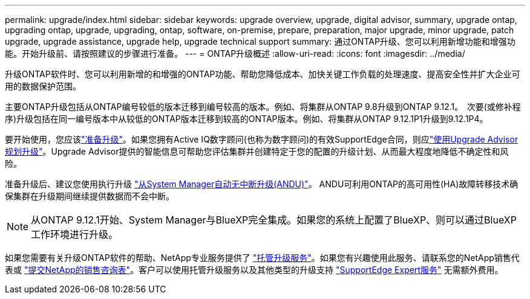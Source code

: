 ---
permalink: upgrade/index.html 
sidebar: sidebar 
keywords: upgrade overview, upgrade, digital advisor, summary, upgrade ontap, upgrading ontap, upgrade, upgrading, ontap, software, on-premise, prepare, preparation, major upgrade, minor upgrade, patch upgrade, upgrade assistance, upgrade help, upgrade technical support 
summary: 通过ONTAP升级、您可以利用新增功能和增强功能。开始升级前、请按照建议的步骤进行准备。 
---
= ONTAP升级概述
:allow-uri-read: 
:icons: font
:imagesdir: ../media/


[role="lead"]
升级ONTAP软件时、您可以利用新增的和增强的ONTAP功能、帮助您降低成本、加快关键工作负载的处理速度、提高安全性并扩大企业可用的数据保护范围。

主要ONTAP升级包括从ONTAP编号较低的版本迁移到编号较高的版本。例如、将集群从ONTAP 9.8升级到ONTAP 9.12.1。  次要(或修补程序)升级包括在同一编号版本中从较低的ONTAP版本迁移到较高的ONTAP版本。例如、将集群从ONTAP 9.12.1P1升级到9.12.1P4。

要开始使用，您应该link:prepare.html["准备升级"]。如果您拥有Active IQ数字顾问(也称为数字顾问)的有效SupportEdge合同，则应link:create-upgrade-plan.html["使用Upgrade Advisor规划升级"]。Upgrade Advisor提供的智能信息可帮助您评估集群并创建特定于您的配置的升级计划、从而最大程度地降低不确定性和风险。

准备升级后、建议您使用执行升级 link:task_upgrade_andu_sm.html["从System Manager自动无中断升级(ANDU)"]。  ANDU可利用ONTAP的高可用性(HA)故障转移技术确保集群在升级期间继续提供数据而不会中断。


NOTE: 从ONTAP 9.12.1开始、System Manager与BlueXP完全集成。如果您的系统上配置了BlueXP、则可以通过BlueXP工作环境进行升级。

如果您需要有关升级ONTAP软件的帮助、NetApp专业服务提供了 link:https://www.netapp.com/pdf.html?item=/media/8144-sd-managed-upgrade-service.pdf["托管升级服务"^]。如果您有兴趣使用此服务、请联系您的NetApp销售代表或 link:https://www.netapp.com/forms/sales-contact/["提交NetApp的销售咨询表"^]。客户可以使用托管升级服务以及其他类型的升级支持 link:https://www.netapp.com/pdf.html?item=/media/8845-supportedge-expert-service.pdf["SupportEdge Expert服务"^] 无需额外费用。
